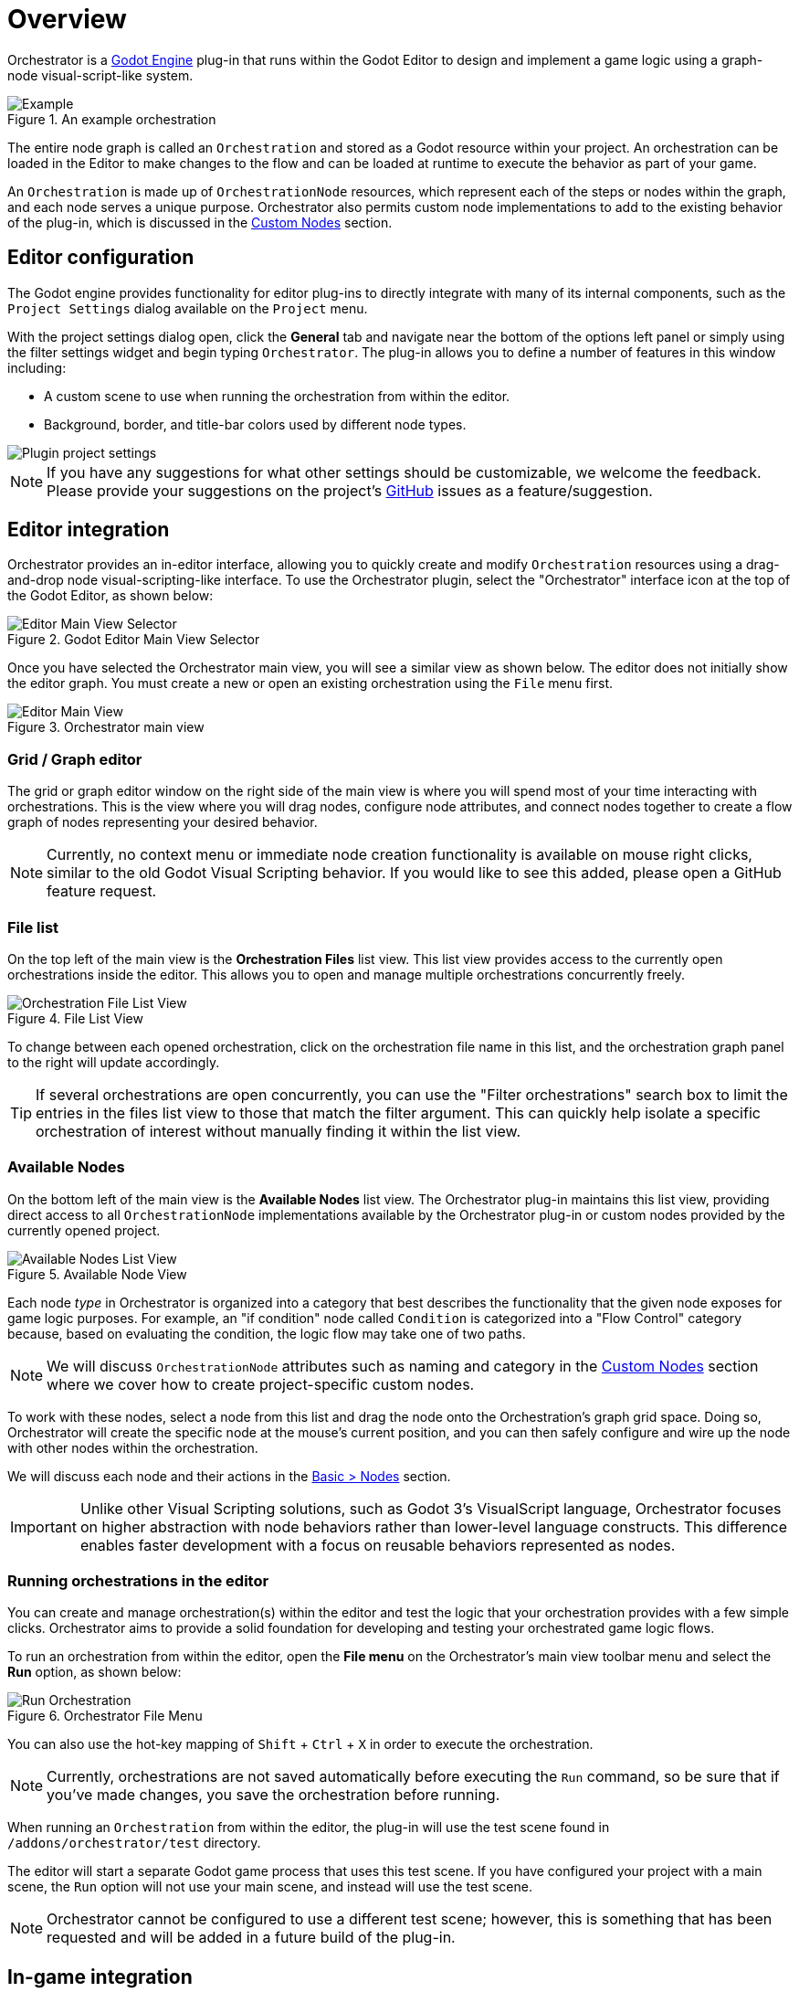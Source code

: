 = Overview

Orchestrator is a https://godotengine.org[Godot Engine,role=external-reference] plug-in that runs within the Godot Editor to design and implement a game logic using a graph-node visual-script-like system.

.An example orchestration
image::orchestrator-overview-example.png[Example]

The entire node graph is called an `Orchestration` and stored as a Godot resource within your project.
An orchestration can be loaded in the Editor to make changes to the flow and can be loaded at runtime to execute the behavior as part of your game.

An `Orchestration` is made up of `OrchestrationNode` resources, which represent each of the steps or nodes within the graph, and each node serves a unique purpose.
Orchestrator also permits custom node implementations to add to the existing behavior of the plug-in, which is discussed in the xref:orchestrator::custom-nodes.adoc[Custom Nodes] section.

== Editor configuration

The Godot engine provides functionality for editor plug-ins to directly integrate with many of its internal components, such as the `Project Settings` dialog available on the `Project` menu.

With the project settings dialog open, click the **General** tab and navigate near the bottom of the options left panel or simply using the filter settings widget and begin typing `Orchestrator`.
The plug-in allows you to define a number of features in this window including:

* A custom scene to use when running the orchestration from within the editor.
* Background, border, and title-bar colors used by different node types.

image::editor-plugin-project-settings.png[Plugin project settings]

[NOTE]
====
If you have any suggestions for what other settings should be customizable, we welcome the feedback.
Please provide your suggestions on the project's https://github.com/Vahera/godot-orchestrator/issues/new/choose[GitHub] issues as a feature/suggestion.
====

== Editor integration

Orchestrator provides an in-editor interface, allowing you to quickly create and modify `Orchestration` resources using a drag-and-drop node visual-scripting-like interface.
To use the Orchestrator plugin, select the "Orchestrator" interface icon at the top of the Godot Editor, as shown below:

.Godot Editor Main View Selector
image::editor-top-ui.png[Editor Main View Selector]

Once you have selected the Orchestrator main view, you will see a similar view as shown below.
The editor does not initially show the editor graph.
You must create a new or open an existing orchestration using the `File` menu first.

.Orchestrator main view
image::editor-main-view.png[Editor Main View]

=== Grid / Graph editor

The grid or graph editor window on the right side of the main view is where you will spend most of your time interacting with orchestrations.
This is the view where you will drag nodes, configure node attributes, and connect nodes together to create a flow graph of nodes representing your desired behavior.

[NOTE]
====
Currently, no context menu or immediate node creation functionality is available on mouse right clicks, similar to the old Godot Visual Scripting behavior.
If you would like to see this added, please open a GitHub feature request.
====

=== File list

On the top left of the main view is the **Orchestration Files** list view.
This list view provides access to the currently open orchestrations inside the editor.
This allows you to open and manage multiple orchestrations concurrently freely.

.File List View
image::editor-main-view-file-list.png[Orchestration File List View]

To change between each opened orchestration, click on the orchestration file name in this list, and the orchestration graph panel to the right will update accordingly.

[TIP]
====
If several orchestrations are open concurrently, you can use the "Filter orchestrations" search box to limit the entries in the files list view to those that match the filter argument.
This can quickly help isolate a specific orchestration of interest without manually finding it within the list view.
====

=== Available Nodes

On the bottom left of the main view is the **Available Nodes** list view.
The Orchestrator plug-in maintains this list view, providing direct access to all `OrchestrationNode` implementations available by the Orchestrator plug-in or custom nodes provided by the currently opened project.

.Available Node View
image::editor-main-view-available-nodes.png[Available Nodes List View]

Each node _type_ in Orchestrator is organized into a category that best describes the functionality that the given node exposes for game logic purposes.
For example, an "if condition" node called `Condition` is categorized into a "Flow Control" category because, based on evaluating the condition, the logic flow may take one of two paths.

[NOTE]
====
We will discuss `OrchestrationNode` attributes such as naming and category in the xref:orchestrator::custom-nodes.adoc[Custom Nodes] section where we cover how to create project-specific custom nodes.
====

To work with these nodes, select a node from this list and drag the node onto the Orchestration's graph grid space.
Doing so, Orchestrator will create the specific node at the mouse's current position, and you can then safely configure and wire up the node with other nodes within the orchestration.

We will discuss each node and their actions in the xref:orchestrator::nodes.adoc[Basic > Nodes] section.

[IMPORTANT]
====
Unlike other Visual Scripting solutions, such as Godot 3's VisualScript language, Orchestrator focuses on higher abstraction with node behaviors rather than lower-level language constructs.
This difference enables faster development with a focus on reusable behaviors represented as nodes.
====

=== Running orchestrations in the editor

You can create and manage orchestration(s) within the editor and test the logic that your orchestration provides with a few simple clicks.
Orchestrator aims to provide a solid foundation for developing and testing your orchestrated game logic flows.

To run an orchestration from within the editor, open the **File menu** on the Orchestrator's main view toolbar menu and select the **Run** option, as shown below:

.Orchestrator File Menu
image::editor-main-view-file-run.png[Run Orchestration]

You can also use the hot-key mapping of `Shift` + `Ctrl` + `X` in order to execute the orchestration.

[NOTE]
====
Currently, orchestrations are not saved automatically before executing the `Run` command, so be sure that if you've made changes, you save the orchestration before running.
====

When running an `Orchestration` from within the editor, the plug-in will use the test scene found in `/addons/orchestrator/test` directory.

The editor will start a separate Godot game process that uses this test scene.
If you have configured your project with a main scene, the `Run` option will not use your main scene, and instead will use the test scene.

[NOTE]
====
Orchestrator cannot be configured to use a different test scene;  however, this is something that has been requested and will be added in a future build of the plug-in.
====

== In-game integration

Any Godot project can integrate with this plug-in using one of two methods:

* Use the `OrchestrationPlayer` scene tree node
* Using GDScript to interface directly with the `Orchestrator` singleton.

In this section, we're going to dive into the advantages of both.

=== Orchestration player

The `OrchestrationPlayer` node is an extension node provided by this plug-in that you can drop into any scene where you want to execute orchestrations.
The node extends Godot's `Node` contract, which makes it available for both 2D and 3D scenes alike.

To add an `OrchestrationPlayer` node to your scene, simply open the "Create new node" dialog window and search for `OrchestrationPlayer`.
You should see the following option available if the Orchestrator plug-in is currently enabled in your project:

image::editor-create-orchestration-player.png[Create orchestration player node]

With the node added to your scene, there are several attributes you can configure on the node.
By selecting the node in the scene tree, the following shows what options are available in the inspector:

image::editor-inspector-orchestration-player.png[Inspecting orchestration player]

In this view, you can set the `Orchestration` resource to be played along with whether the resource is to be auto-played or requires manual start using the `start()` method.
When the player enables auto-play, the `Orchestration` will be started when the player's `_ready()` function is called.

[TIP]
====
You can also use the `OrchestrationPlayer` directly from your own GDScript code, dynamically adding the player to your scene as needed.

Since the node's `_ready()` function dispatches the `start()` method when the node is configured with auto-play enabled, be sure that when setting the node's properties that you do so before adding the node to the scene to guarantee proper auto-play behavior.
====

If you would like to dynamically add the `OrchestrationPlayer` to your scene using GDScript, the following shows a simple example of how to do that with auto-play enabled:

[source,gdscript]
----
func _ready() -> void:
    var orchestration_player = OrchestrationPlayer.new() <.>
    orchestration_player.orchestration = "res://test/resources/test4.tres" <.>
    orchestration_player.auto_play = true <.>
    add_child(orchestration_player) <.>
----
<.> Construct a new `OrchestrationPlayer` instance.
<.> Assign the orchestration resource that should be loaded.
<.> Mark the player to start automatically.
<.> Add the player to the scene.

The following example illustrates adding the `OrchestrationPlayer` to the scene using GDScript, but in this case the player is not started automatically and is triggered instead by some other callback:

[source,gdscript]
----
var _orchestration_player : OrchestrationPlayer

func _ready() -> void:
    _orchestration_player = OrchestrationPlayer.new() <.>
    _orchestration_player.orchestration = "res://test/resources/test4.tres" <.>
    add_child(_orchestration_player) <.>

func _on_button_pressed() -> void:
    _orchestration_player.start() <.>
----
<.> Construct a new `OrchestrationPlayer` instance.
<.> Assign the orchestration resource that should be loaded.
<.> Add the player to the scene.
<.> Starts the orchestration when the button pressed signal is called.

=== Orchestrator singleton

At the foundation of the Orchestrator plug-in during a game's runtime is the `Orchestrator` singleton.
This autoload is enabled by the plug-in and is responsible for providing access to running orchestrations directly from GDScript with any scene element.

While we recommend to use `OrchestrationPlayer`, there may be times when embedding the plug-in inside an existing node's behavior is warranted, so utilizing the `Orchestrator` singleton for this use case is preferred.
The following illustrates just how easy it is to use the singleton in GDScript:

[source,gdscript]
----
@onready var _orchestration = preload("res://my_orchestration.tres") <.>

func _ready() -> void:
  Orchestrator.orchestration_finished.connect(_orchestration_finished) <.>
  Orchestrator.execute(_orchestration) <.>

func _exit_tree() -> void:
  Orchestrator.orchestration_finished.disconnect(_orchestration_finished) <.>

func _orchestration_finished() -> void: <.>
  # do whatever logic after orchestration finished
  pass
----
<.> Use `load` or `preload` to have the engine load the `Orchestration` resource.
<.> Connect the `orchestration_finished` signal callback.
<.> Disconnect from the `orchestration_finished` signal.
<.> Executes the orchestration using the `Orchestrator` autoload / singleton.
<.> Orchestration finished callback, called when the orchestration has completed.

[NOTE]
====
The `orchestration_finished` signal is often quite important for knowing when the orchestration ends when using the "show message" node or any other custom node that has some UI-level interaction that may rely on user input or span across multiple frames.
====

